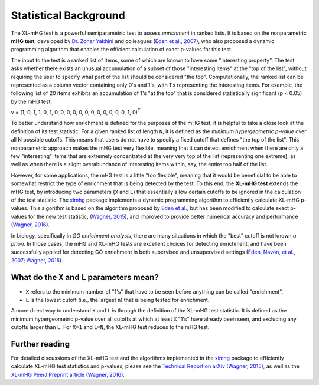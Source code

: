 ..
    Copyright (c) 2016 Florian Wagner

    This file is part of XL-mHG.

    XL-mHG is free software: you can redistribute it and/or modify
    it under the terms of the GNU General Public License, Version 3,
    as published by the Free Software Foundation.

    This program is distributed in the hope that it will be useful,
    but WITHOUT ANY WARRANTY; without even the implied warranty of
    MERCHANTABILITY or FITNESS FOR A PARTICULAR PURPOSE.  See the
    GNU General Public License for more details.

    You should have received a copy of the GNU General Public License
    along with this program. If not, see <http://www.gnu.org/licenses/>.

Statistical Background
======================

The XL-mHG test is a powerful semiparametric test to assess *enrichment* in
ranked lists. It is based on the nonparametric **mHG test**, developed by
`Dr. Zohar Yakhini`__ and colleagues (`Eden et al., 2007`__), who also proposed
a dynamic programming algorithm that enables the efficient calculation of
exact p-values for this test.

__ zohar_
__ mhg_paper_

The input to the test is a ranked list of items, some of which are known
to have some "interesting property". The test asks whether there exists an
unusual accumulation of a subset of those "interesting items" at the "top of
the list", without requiring the user to specify what part of the list should
be considered "the top". Computationally, the ranked list can be represented
as a column vector containing only 0's and 1's, with 1's representing the
interesting items. For example, the following list of 20 items exhibits an
accumulation of 1's "at the top" that is considered statistically significant
(p < 0.05) by the mHG test:

v = (1, 0, 1, 1, 0, 1, 0, 0, 0, 0, 0, 0, 0, 0, 0, 0, 0, 0, 1, 0)\ :sup:`T`

To better understand how enrichment is defined for the purposes of the mHG
test, it is helpful to take a close
look at the definition of its test statistic: For a given ranked list of length
``N``, it is defined as the *minimum hypergeometric p-value* over all N
possible cutoffs. This means that users do not have to specify a fixed
cutoff that defines "the top of the list". This nonparametric approach makes
the mHG test very flexible, meaning that it can detect enrichment when there
are only a few "interesting" items that are extremely concentrated at the very
very top of the list (representing one extreme), as well as when there is a
slight overabundance of interesting items within, say, the entire top half
of the list.

However, for some applications, the mHG test is a little "too flexible",
meaning that it would be beneficial to be able to somewhat restrict the type of
enrichment that is being detected by the test. To this end, the **XL-mHG test**
extends the mHG test, by introducing two parameters (``X`` and ``L``) that
essentially allow certain cutoffs to be ignored in the calculation of the
test statistic. The `xlmhg`__ package implements a dynamic programming
algorithm to efficiently calculate XL-mHG p-values. This algorithm is based on
the algorithm proposed by `Eden et al.`__, but has been modified to calculate
exact p-values for the new test statistic, (`Wagner, 2015`__), and improved
to provide better numerical accuracy and performance (`Wagner, 2016`__).

__ xlmhg_
__ mhg_paper_
__ mhg_TR_
__ xlmhg_paper_

In biology, specifically in *GO enrichment analysis*, there are many situations
in which the "best" cutoff is not known *a priori*. In those cases, the
mHG and XL-mHG tests are excellent choices for detecting enrichment, and
have been successfully applied for detecting GO enrichment in both supervised
and unsupervised settings (`Eden, Navon, et al., 2007`__; `Wagner, 2015`__).

__ gorilla_paper_
__ go_pca_paper_


What do the ``X`` and ``L`` parameters mean?
--------------------------------------------

- ``X`` refers to the minimum number of "1's" that have to be seen before
  anything can be called "enrichment".
- ``L`` is the lowest cutoff (i.e., the largest ``n``) that is being tested
  for enrichment.

A more direct way to understand ``X`` and ``L`` is through the definition of
the XL-mHG test statistic. It is defined as the minimum hypergeometric p-value
over all cutoffs at which at least ``X`` "1's" have already been seen, and
excluding any cutoffs larger than ``L``. For ``X=1`` and ``L=N``, the XL-mHG
test reduces to the mHG test.

Further reading
---------------

For detailed discussions of the XL-mHG test and the algorithms
implemented in the `xlmhg`__ package to efficiently calculate XL-mHG test
statistics and p-values, please see the
`Technical Report on arXiv (Wagner, 2015)`__,
as well as the `XL-mHG PeerJ Preprint article (Wagner, 2016)`__.

__ xlmhg_
__ mhg_TR_
__ xlmhg_paper_

.. _xlmhg: https://github.com/flo-compbio/xlmhg

.. _mhg_TR: https://arxiv.org/abs/1507.07905

.. _zohar: http://bioinfo.cs.technion.ac.il/people/zohar

.. _mhg_paper: https://dx.doi.org/10.1371/journal.pcbi.0030039

.. _xlmhg_paper: https://doi.org/10.7287/peerj.preprints.1962v2

.. _gorilla_paper: https://dx.doi.org/10.1186/1471-2105-10-48

.. _go_pca_paper: https://dx.doi.org/10.1371/journal.pone.0143196

